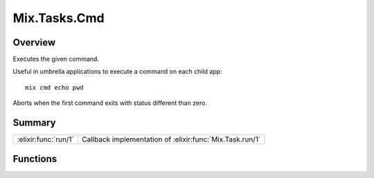 Mix.Tasks.Cmd
==============================================================

.. elixir:module:: Mix.Tasks.Cmd

   :mtype: 

Overview
--------

Executes the given command.

Useful in umbrella applications to execute a command on each child app:

::

    mix cmd echo pwd

Aborts when the first command exits with status different than zero.





Summary
-------

==================== =
:elixir:func:`run/1` Callback implementation of :elixir:func:`Mix.Task.run/1` 
==================== =





Functions
---------

.. elixir:function:: Mix.Tasks.Cmd.run/1
   :sig: run(args)


   
   Callback implementation of :elixir:func:`Mix.Task.run/1`.
   
   







